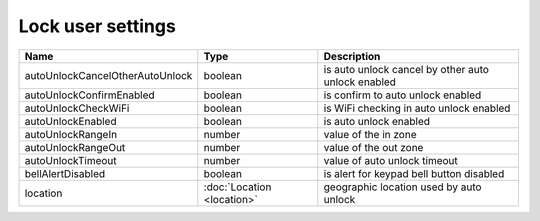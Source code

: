Lock user settings
------------------

+---------------------------------+----------------------------------------------------+---------------------------------------------------+
| Name                            | Type                                               | Description                                       |
+=================================+====================================================+===================================================+
| autoUnlockCancelOtherAutoUnlock | boolean                                            | is auto unlock cancel by other auto unlock enabled|
+---------------------------------+----------------------------------------------------+---------------------------------------------------+
| autoUnlockConfirmEnabled        | boolean                                            | is confirm to auto unlock enabled                 |
+---------------------------------+----------------------------------------------------+---------------------------------------------------+
| autoUnlockCheckWiFi             | boolean                                            | is WiFi checking in auto unlock enabled           |
+---------------------------------+----------------------------------------------------+---------------------------------------------------+
| autoUnlockEnabled               | boolean                                            | is auto unlock enabled                            |
+---------------------------------+----------------------------------------------------+---------------------------------------------------+
| autoUnlockRangeIn               | number                                             | value of the in zone                              |
+---------------------------------+----------------------------------------------------+---------------------------------------------------+
| autoUnlockRangeOut              | number                                             | value of the out zone                             |
+---------------------------------+----------------------------------------------------+---------------------------------------------------+
| autoUnlockTimeout               | number                                             | value of auto unlock timeout                      |
+---------------------------------+----------------------------------------------------+---------------------------------------------------+
| bellAlertDisabled               | boolean                                            | is alert for keypad bell button disabled          |
+---------------------------------+----------------------------------------------------+---------------------------------------------------+
| location                        | :doc:`Location <location>`                         | geographic location used by auto unlock           |
+---------------------------------+----------------------------------------------------+---------------------------------------------------+